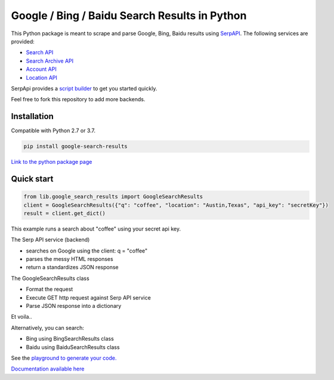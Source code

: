 ===============================================
Google / Bing / Baidu Search Results in Python
===============================================

.. image:: https://travis-ci.org/serpapi/google-search-results-python.svg?branch=master
    :target: https://travis-ci.org/serpapi/google-search-results-python

This Python package is meant to scrape and parse Google, Bing, Baidu results using `SerpAPI <https://serpapi.com>`_. 
The following services are provided:

* `Search API <https://serpapi.com/search-api>`_ 
* `Search Archive API <https://serpapi.com/search-archive-api>`_
* `Account API <https://serpapi.com/account-api>`_ 
* `Location API <https://serpapi.com/locations-api>`_

SerpApi provides a `script builder <https://serpapi.com/demo/>`_ to get you started quickly.

Feel free to fork this repository to add more backends.

Installation
-------------

Compatible with Python 2.7 or 3.7. 

.. code-block:: shell

    pip install google-search-results

`Link to the python package page <https://pypi.org/project/google-search-results>`_

Quick start
-------------

.. code-block:: python

    from lib.google_search_results import GoogleSearchResults
    client = GoogleSearchResults({"q": "coffee", "location": "Austin,Texas", "api_key": "secretKey"})
    result = client.get_dict()

This example runs a search about "coffee" using your secret api key.

The Serp API service (backend)

* searches on Google using the client: q = "coffee"
* parses the messy HTML responses
* return a standardizes JSON response

The GoogleSearchResults class

* Format the request
* Execute GET http request against Serp API service
* Parse JSON response into a dictionary

Et voila..

Alternatively, you can search:

* Bing using BingSearchResults class
* Baidu using BaiduSearchResults class

See the `playground to generate your code. <https://serpapi.com/playground>`_

`Documentation available here <https://github.com/serpapi/google-search-results-python/blob/master/README.md>`_
